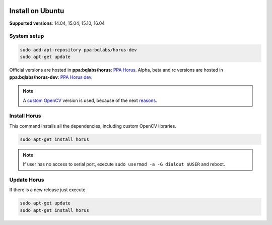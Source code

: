 .. _sec-installation-ubuntu:

.. image:: ../_static/installation/ubuntu-logo.svg
   :align: right
   :width: 100 px

Install on Ubuntu
=================

**Supported versions**: 14.04, 15.04, 15.10, 16.04

System setup
------------

.. code-block:: bash

   sudo add-apt-repository ppa:bqlabs/horus-dev
   sudo apt-get update

Official versions are hosted in **ppa:bqlabs/horus**: `PPA Horus`_.
Alpha, beta and rc versions are hosted in **ppa:bqlabs/horus-dev**: `PPA Horus dev`_.

.. note::

   A `custom OpenCV`_ version is used, because of the next `reasons`_.



Install Horus
-------------

This command installs all the dependencies, including custom OpenCV libraries.

.. code-block:: bash

   sudo apt-get install horus

.. note::

    If user has no access to serial port, execute ``sudo usermod -a -G dialout $USER`` and reboot.


Update Horus
------------

If there is a new release just execute

.. code-block:: bash

   sudo apt-get update
   sudo apt-get install horus

.. _PPA Horus: https://launchpad.net/~bqlabs/+archive/ubuntu/horus/
.. _PPA Horus dev: https://launchpad.net/~bqlabs/+archive/ubuntu/horus-dev/
.. _custom OpenCV: https://github.com/LibreScanner/opencv
.. _reasons: https://github.com/LibreScanner/opencv/wiki

